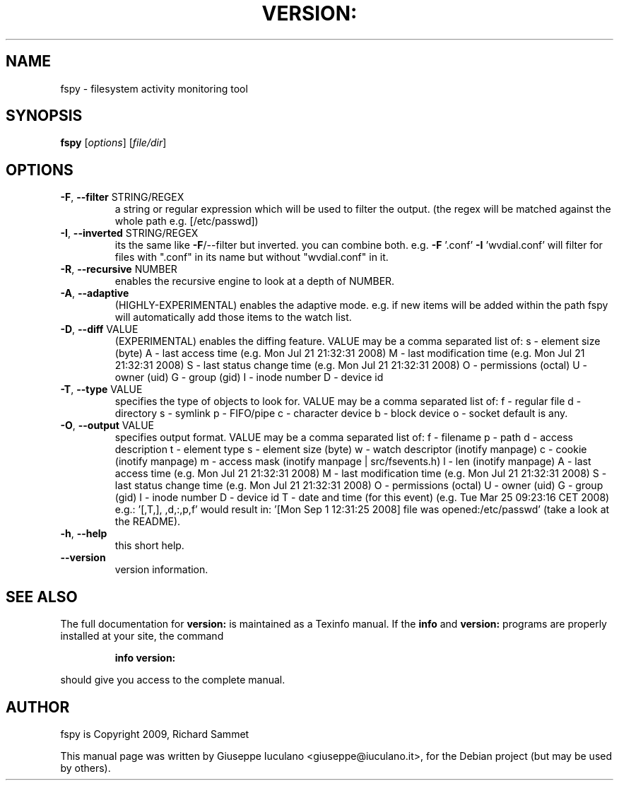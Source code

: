 .\" DO NOT MODIFY THIS FILE!  It was generated by help2man 1.36.
.TH VERSION: "1" "January 2009" "version: 0.1.0" "User Commands"
.SH NAME
fspy \- filesystem activity monitoring tool
.SH SYNOPSIS
.B fspy
[\fIoptions\fR] [\fIfile/dir\fR]
.SH OPTIONS
.TP
\fB\-F\fR, \fB\-\-filter\fR STRING/REGEX
a string or regular expression which will be used to filter the output.
(the regex will be matched against the whole path e.g. [/etc/passwd])
.TP
\fB\-I\fR, \fB\-\-inverted\fR STRING/REGEX
its the same like \fB\-F\fR/\-\-filter but inverted. you can combine both.
e.g. \fB\-F\fR '.conf' \fB\-I\fR 'wvdial.conf' will filter for files with ".conf"
in its name but without "wvdial.conf" in it.
.TP
\fB\-R\fR, \fB\-\-recursive\fR NUMBER
enables the recursive engine to look at a depth of NUMBER.
.TP
\fB\-A\fR, \fB\-\-adaptive\fR
(HIGHLY\-EXPERIMENTAL) enables the adaptive mode. e.g. if new items will be added
within the path fspy will automatically add those items to the watch list.
.TP
\fB\-D\fR, \fB\-\-diff\fR VALUE
(EXPERIMENTAL) enables the diffing feature.
VALUE may be a comma separated list of:
s \- element size (byte)
A \- last access time (e.g. Mon Jul 21 21:32:31 2008)
M \- last modification time (e.g. Mon Jul 21 21:32:31 2008)
S \- last status change time (e.g. Mon Jul 21 21:32:31 2008)
O \- permissions (octal)
U \- owner (uid)
G \- group (gid)
I \- inode number
D \- device id
.TP
\fB\-T\fR, \fB\-\-type\fR VALUE
specifies the type of objects to look for.
VALUE may be a comma separated list of:
f \- regular file
d \- directory
s \- symlink
p \- FIFO/pipe
c \- character device
b \- block device
o \- socket
default is any.
.TP
\fB\-O\fR, \fB\-\-output\fR VALUE
specifies output format.
VALUE may be a comma separated list of:
f \- filename
p \- path
d \- access description
t \- element type
s \- element size (byte)
w \- watch descriptor (inotify manpage)
c \- cookie (inotify manpage)
m \- access mask (inotify manpage | src/fsevents.h)
l \- len (inotify manpage)
A \- last access time (e.g. Mon Jul 21 21:32:31 2008)
M \- last modification time (e.g. Mon Jul 21 21:32:31 2008)
S \- last status change time (e.g. Mon Jul 21 21:32:31 2008)
O \- permissions (octal)
U \- owner (uid)
G \- group (gid)
I \- inode number
D \- device id
T \- date and time (for this event) (e.g. Tue Mar 25 09:23:16 CET 2008)
e.g.: '[,T,], ,d,:,p,f' would result in:
\&'[Mon Sep  1 12:31:25 2008] file was opened:/etc/passwd'
(take a look at the README).
.TP
\fB\-h\fR, \fB\-\-help\fR
this short help.
.TP
\fB\-\-version\fR
version information.
.SH "SEE ALSO"
The full documentation for
.B version:
is maintained as a Texinfo manual.  If the
.B info
and
.B version:
programs are properly installed at your site, the command
.IP
.B info version:
.PP
should give you access to the complete manual.
.SH AUTHOR
fspy is Copyright 2009, Richard Sammet
.PP
This manual page was written by Giuseppe Iuculano <giuseppe@iuculano.it>,
for the Debian project (but may be used by others).
